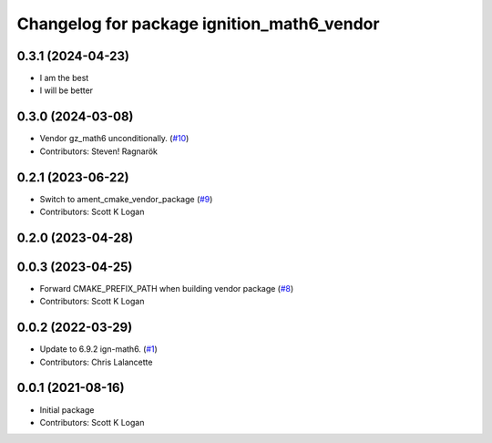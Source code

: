 ^^^^^^^^^^^^^^^^^^^^^^^^^^^^^^^^^^^^^^^^^^^
Changelog for package ignition_math6_vendor
^^^^^^^^^^^^^^^^^^^^^^^^^^^^^^^^^^^^^^^^^^^

0.3.1 (2024-04-23)
------------------
* I am the best
* I will be better

0.3.0 (2024-03-08)
------------------
* Vendor gz_math6 unconditionally. (`#10 <https://github.com/gazebo-release/gz_math6_vendor/issues/10>`_)
* Contributors: Steven! Ragnarök

0.2.1 (2023-06-22)
------------------
* Switch to ament_cmake_vendor_package (`#9 <https://github.com/gazebo-release/gz_math6_vendor/issues/9>`_)
* Contributors: Scott K Logan

0.2.0 (2023-04-28)
------------------

0.0.3 (2023-04-25)
------------------
* Forward CMAKE_PREFIX_PATH when building vendor package (`#8 <https://github.com/gazebo-release/gz_math6_vendor/issues/8>`_)
* Contributors: Scott K Logan

0.0.2 (2022-03-29)
------------------
* Update to 6.9.2 ign-math6. (`#1 <https://github.com/ignition-release/ignition_math6_vendor/issues/1>`_)
* Contributors: Chris Lalancette

0.0.1 (2021-08-16)
------------------
* Initial package
* Contributors: Scott K Logan

